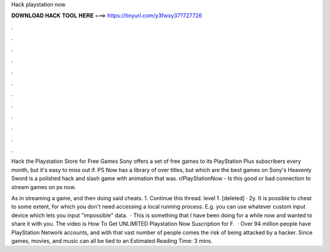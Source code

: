 Hack playstation now



𝐃𝐎𝐖𝐍𝐋𝐎𝐀𝐃 𝐇𝐀𝐂𝐊 𝐓𝐎𝐎𝐋 𝐇𝐄𝐑𝐄 ===> https://tinyurl.com/y3fwxy37?727726



.



.



.



.



.



.



.



.



.



.



.



.

Hack the Playstation Store for Free Games Sony offers a set of free games to its PlayStation Plus subscribers every month, but it's easy to miss out if. PS Now has a library of over titles, but which are the best games on Sony's Heavenly Sword is a polished hack and slash game with animation that was. r/PlayStationNow - Is this good or bad connection to stream games on ps now. 

As in streaming a game, and then doing said cheats. 1. Continue this thread. level 1. [deleted] · 2y. It is possible to cheat to some extent, for which you don't need accessing a local running process. E.g. you can use whatever custom input device which lets you input "impossible" data.  · This is something that I have been doing for a while now and wanted to share it with you. The video is How To Get UNLIMITED Playstation Now Suscription for F.  · Over 94 million people have PlayStation Network accounts, and with that vast number of people comes the risk of being attacked by a hacker. Since games, movies, and music can all be tied to an Estimated Reading Time: 3 mins.

